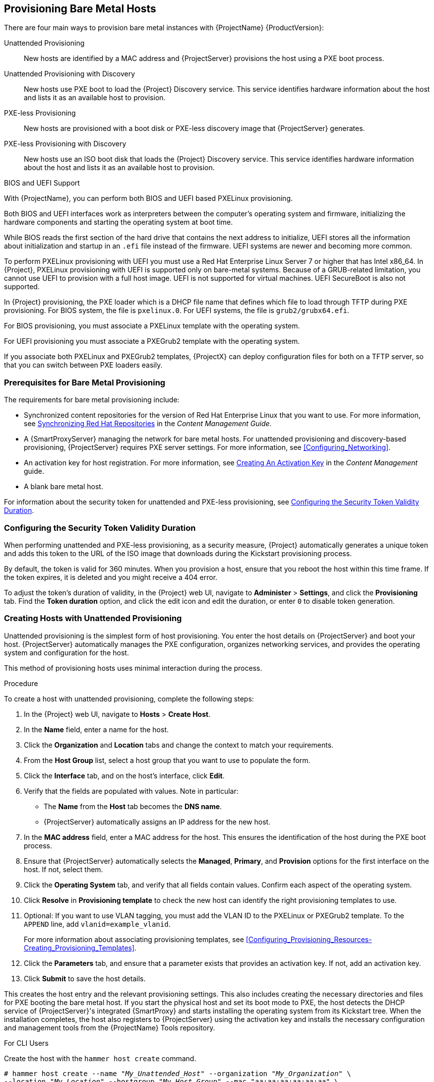 [[Provisioning_Bare_Metal_Hosts]]
== Provisioning Bare Metal Hosts

There are four main ways to provision bare metal instances with {ProjectName} {ProductVersion}:

Unattended Provisioning::
New hosts are identified by a MAC address and {ProjectServer} provisions the host using a PXE boot process.

Unattended Provisioning with Discovery::
New hosts use PXE boot to load the {Project} Discovery service. This service identifies hardware information about the host and lists it as an available host to provision.

PXE-less Provisioning::
New hosts are provisioned with a boot disk or PXE-less discovery image that {ProjectServer} generates.

PXE-less Provisioning with Discovery::
New hosts use an ISO boot disk that loads the {Project} Discovery service. This service identifies hardware information about the host and lists it as an available host to provision.

.BIOS and UEFI Support

With {ProjectName}, you can perform both BIOS and UEFI based PXELinux provisioning.

Both BIOS and UEFI interfaces work as interpreters between the computer's operating system and firmware, initializing the hardware components and starting the operating system at boot time.

While BIOS reads the first section of the hard drive that contains the next address to initialize, UEFI stores all the information about initialization and startup in an `.efi` file instead of the firmware. UEFI systems are newer and becoming more common.

To perform PXELinux provisioning with UEFI you must use a Red{nbsp}Hat Enterprise Linux Server 7 or higher that has Intel x86_64. In {Project}, PXELinux provisioning with UEFI is supported only on bare-metal systems. Because of a GRUB-related limitation, you cannot use UEFI to provision with a full host image. UEFI is not supported for virtual machines. UEFI SecureBoot is also not supported.

In {Project} provisioning, the PXE loader which is a DHCP file name that defines which file to load through TFTP during PXE provisioning. For BIOS system, the file is `pxelinux.0`. For UEFI systems, the file is `grub2/grubx64.efi`.

For BIOS provisioning, you must associate a PXELinux template with the operating system.

For UEFI provisioning you must associate a PXEGrub2 template with the operating system.

If you associate both PXELinux and PXEGrub2 templates, {ProjectX} can deploy configuration files for both on a TFTP server, so that you can switch between PXE loaders easily.


[[Provisioning_Bare_Metal_Hosts-Prerequisites_for_Bare_Metal_Provisioning]]
=== Prerequisites for Bare Metal Provisioning

The requirements for bare metal provisioning include:

  * Synchronized content repositories for the version of Red Hat Enterprise Linux that you want to use. For more information, see link:/html/content_management_guide/importing_red_hat_content#Importing_Red_Hat_Content-Synchronizing_Red_Hat_Repositories[Synchronizing Red Hat Repositories] in the _Content Management Guide_.
  * A {SmartProxyServer} managing the network for bare metal hosts. For unattended provisioning and discovery-based provisioning, {ProjectServer} requires PXE server settings. For more information, see xref:Configuring_Networking[].
  * An activation key for host registration. For more information, see link:/html/content_management_guide/managing_activation_keys#Managing_Activation_Keys-Creating_an_Activation_Key[Creating An Activation Key] in the _Content Management_ guide.
  * A blank bare metal host.

For information about the security token for unattended and PXE-less provisioning, see xref:Provisioning_Bare_Metal_Hosts-Security_Token_in_the_Boot_Process[].

[[Provisioning_Bare_Metal_Hosts-Security_Token_in_the_Boot_Process]]
=== Configuring the Security Token Validity Duration

When performing unattended and PXE-less provisioning, as a security measure, {Project} automatically generates a unique token and adds this token to the URL of the ISO image that downloads during the Kickstart provisioning process.

By default, the token is valid for 360 minutes. When you provision a host, ensure that you reboot the host within this time frame. If the token expires, it is deleted and you might receive a 404 error.

To adjust the token's duration of validity, in the {Project} web UI, navigate to *Administer* > *Settings*, and click the *Provisioning* tab. Find the *Token duration* option, and click the edit icon and edit the duration, or enter `0` to disable token generation.


[[Provisioning_Bare_Metal_Hosts-Creating_New_Hosts_with_Unattended_Provisioning]]
=== Creating Hosts with Unattended Provisioning

Unattended provisioning is the simplest form of host provisioning. You enter the host details on {ProjectServer} and boot your host. {ProjectServer} automatically manages the PXE configuration, organizes networking services, and provides the operating system and configuration for the host.

This method of provisioning hosts uses minimal interaction during the process.

.Procedure

To create a host with unattended provisioning, complete the following steps:

. In the {Project} web UI, navigate to *Hosts* > *Create Host*.
. In the *Name* field, enter a name for the host.
. Click the *Organization* and *Location* tabs and change the context to match your requirements.
. From the *Host Group* list, select a host group that you want to use to populate the form.
. Click the *Interface* tab, and on the host's interface, click *Edit*.
. Verify that the fields are populated with values. Note in particular:
+
* The *Name* from the *Host* tab becomes the *DNS name*.
* {ProjectServer} automatically assigns an IP address for the new host.
+
. In the *MAC address* field, enter a MAC address for the host. This ensures the identification of the host during the PXE boot process.
. Ensure that {ProjectServer} automatically selects the *Managed*, *Primary*, and *Provision* options for the first interface on the host. If not, select them.
. Click the *Operating System* tab, and verify that all fields contain values. Confirm each aspect of the operating system.
. Click *Resolve* in *Provisioning template* to check the new host can identify the right provisioning templates to use.
. Optional: If you want to use VLAN tagging, you must add the VLAN ID to the PXELinux or PXEGrub2 template. To the `APPEND` line, add `vlanid=example_vlanid`.
+
For more information about associating provisioning templates, see xref:Configuring_Provisioning_Resources-Creating_Provisioning_Templates[].
. Click the *Parameters* tab, and ensure that a parameter exists that provides an activation key. If not, add an activation key.
. Click *Submit* to save the host details.

This creates the host entry and the relevant provisioning settings. This also includes creating the necessary directories and files for PXE booting the bare metal host. If you start the physical host and set its boot mode to PXE, the host detects the DHCP service of {ProjectServer}'s integrated {SmartProxy} and starts installing the operating system from its Kickstart tree. When the installation completes, the host also registers to {ProjectServer} using the activation key and installs the necessary configuration and management tools from the {ProjectName} Tools repository.


.For CLI Users

Create the host with the `hammer host create` command.

[options="nowrap" subs="+quotes"]
----
# hammer host create --name "_My_Unattended_Host_" --organization "_My_Organization_" \
--location "_My_Location_" --hostgroup "_My_Host_Group_" --mac "_aa:aa:aa:aa:aa:aa_" \
--build true --enabled true --managed true
----

Ensure the network interface options are set using the `hammer host interface update` command.
----
# hammer host interface update --host "test1" --managed true \
--primary true --provision true
----

[[Provisioning_Bare_Metal_Hosts-Configuring_Red_Hat_Satellites_Discovery_Service]]
=== Configuring {ProjectName}'s Discovery Service

{ProjectName} provides a method to automatically detect hosts on a network that are not in your {Project} inventory. These hosts boot the discovery image that performs hardware detection and relays this information back to {ProjectServer}. This method creates a list of ready-to-provision hosts in {ProjectServer} without needing to enter the MAC address of each host.

The Discovery service is enabled by default on {ProjectServer}. However, the default setting of the global templates is to boot from the local hard drive. To use discovery you must change the default entry in the template to discovery.

image::PXE-mode.png[]

To use {ProjectServer} to provide the Discovery image, install the `foreman-discovery-image` and `rubygem-smart_proxy_discovery` packages:

----
# yum install foreman-discovery-image rubygem-smart_proxy_discovery
----

The `foreman-discovery-image` package installs the Discovery ISO to the `/usr/share/foreman-discovery-image/` directory and also creates a PXE boot image from this ISO using the `livecd-iso-to-pxeboot` tool. The tool saves this PXE boot image in the `/var/lib/tftpboot/boot` directory.
The `rubygem-smart_proxy_discovery` package configures a {SmartProxyServer}, such as {ProjectServer}'s integrated {SmartProxy}, to act as a proxy for the Discovery service.

When the installation completes, you can view the new menu option by navigating to *Hosts* > *Discovered Hosts*.

==== Enabling Discovery service on a {SmartProxyServer}

Complete the following procedure to enable the Discovery service on a {SmartProxyServer}.

. Enter the following commands on the {SmartProxyServer}:
+
----
# yum install foreman-discovery-image rubygem-smart_proxy_discovery
----
+
----
# foreman-maintain service restart
----
. In the {Project} web UI, navigate to *Infrastructure* > *{SmartProxy}*.

. Click the {SmartProxyServer} and select *Refresh* from the *Actions* list. Locate *Discovery* in the list of features to confirm the Discovery service is now running.

.Subnets

All subnets with discoverable hosts require an appropriate {SmartProxyServer} selected to provide the Discovery service.

To check this, navigate to *Infrastructure* > *{SmartProxy}s* and verify if the {SmartProxyServer} that you want to use lists the Discovery feature. If not, click *Refresh features*.

In the {Project} web UI, navigate to *Infrastructure* > *Subnets*, select a subnet, click the {SmartProxy}s tab, and select the *Discovery Proxy* that you want to use. Perform this for each appropriate subnet.


==== Provisioning Template PXELinux Discovery Snippet

For BIOS provisioning, the `PXELinux global default` template in the *Hosts* > *Provisioning Templates* window contains the snippet `pxelinux_discovery`. The snippet has the following lines:

[options="nowrap" subs="+quotes"]
----
LABEL discovery
  MENU LABEL Foreman Discovery Image
  KERNEL boot/fdi-image/vmlinuz0
  APPEND initrd=boot/fdi-image/initrd0.img rootflags=loop root=live:/fdi.iso rootfstype=auto ro rd.live.image acpi=force rd.luks=0 rd.md=0 rd.dm=0 rd.lvm=0 rd.bootif=0 rd.neednet=0 nomodeset proxy.url=<%= foreman_server_url %> proxy.type=foreman
  IPAPPEND 2
----

The `KERNEL` and `APPEND` options boot the Discovery image and ramdisk. The `APPEND` option contains a `proxy.url` parameter, with the `foreman_server_url` macro as its argument. This macro resolves to the full URL of {ProjectServer}.

For UEFI provisioning, the `PXEgrub2 global default` template in the *Hosts* > *Provisioning Templates* window contains the snippet `pxegrub2_discovery`:

[options="nowrap" subs="+quotes"]
----
menuentry 'Foreman Discovery Image' --id discovery {
  linuxefi boot/fdi-image/vmlinuz0 rootflags=loop root=live:/fdi.iso rootfstype=auto ro rd.live.image acpi=force rd.luks=0 rd.md=0 rd.dm=0 rd.lvm=0 rd.bootif=0 rd.neednet=0 nomodeset proxy.url=<%= foreman_server_url %> proxy.type=foreman BOOTIF=01-$mac
  initrdefi boot/fdi-image/initrd0.img
}
----

To use a {SmartProxy} to proxy the discovery steps, edit `/var/lib/tftpboot/pxelinux.cfg/default` or `/var/lib/tftpboot/grub2/grub.cfg` and change the URL to the FQDN of the {SmartProxyServer} you want to use.

The global template is available on {ProjectServer} and all {SmartProxy}s that have the TFTP feature enabled.

==== Changing Templates and Snippets

To use a template, in the {Project} web UI, navigate to *Administer* > *Settings* and click the *Provisioning* tab and set the templates that you want to use.

Templates and snippets are locked to prevent changes. If you want to edit a template or snippet, clone it, save it with a unique name, and then edit the clone.

When you change the template or a snippet it includes, the changes must be propagated to {ProjectServer}'s default PXE template. Navigate to *Hosts* > *Provisioning Templates* and click *Build PXE Default*. This refreshes the default PXE template on {ProjectServer}.


.The proxy.url argument
During the {Project} installation process, if you use the default option `--enable-foreman-plugin-discovery`, you can edit the `proxy.url` argument in the template to set the URL of {SmartProxyServer} that provides the discovery service. You can change the `proxy.url` argument to the IP address or FQDN of another provisioning {SmartProxy} that you want to use, but ensure that you append the port number, for example, `9090`.
If you use an alternative port number with the `--foreman-proxy-ssl-port` option during {Project} installation, you must add that port number. You can also edit the `proxy.url` argument to use a {Project} IP address or FQDN so that the discovered hosts communicate directly with {ProjectServer}.

.The proxy.type argument
If you use a {SmartProxyServer} FQDN for the `proxy.url` argument, ensure that you set the `proxy.type` argument to `proxy`. If you use a {Project} FQDN, update the `proxy.type` argument to `foreman`.

[options="nowrap" subs="+quotes"]
----
proxy.url=https://_{smartproxy.example.com}_:9090 proxy.type=proxy
----

.Rendering the {SmartProxy}'s Host Name
{ProjectX} deploys the same template to all TFTP {SmartProxy}s and there is no variable or macro available to render the {SmartProxy}'s host name. The hard-coded `proxy.url` does not not work with two or more TFTP {SmartProxy}s. As a workaround, every time you click *Build PXE Defaults*, edit the configuration file in the TFTP directory using SSH.

.Setting Discovery Service as Default

For both BIOS and UEFI, to set the Discovery service as the default service that boots for hosts that are not present in your current {Project} inventory, complete the following steps:

. In the {Project} web UI, navigate to *Administer* > *Settings* and click the *Provisioning* tab.
. For the *Default PXE global template entry*, in the *Value* column, enter `discovery`.


.Tagged VLAN Provisioning

If you want to use tagged VLAN provisioning, and you want the discovery service to send a discovery request, add the following information to the `KERNEL` option in the discovery template:

[options="nowrap" subs="+quotes"]
----
fdi.vlan.primary=_example_VLAN_ID_
----

.Testing

Test the Discovery service and boot a blank bare metal host on the 192.168.140.0/24 network. A boot menu has two options:

  - `local`, which boots from the hard disk
  - `discovery`, which boots to the Discovery service

Select `discovery` to boot the Discovery image. After a few minutes, the Discovery image completes booting and a status screen is displayed.

In the {Project} web UI, navigate to *Hosts* > *Discovered hosts* and view the newly discovered host. The discovered hosts automatically define their host name based on their MAC address. For example, {Project} sets a discovered host with a MAC address of ab:cd:ef:12:34:56 to have `macabcdef123456` as the host name. You can change this host name when provisioning the host.


==== Automatic Contexts for Discovered Hosts

{ProjectServer} assigns organization and location to discovered hosts according to the following sequence of rules:

. If the `Discovery organization` or `Discovery location` values are set. To set these values, navigate to *Administer* > *Settings* > *Discovered*.
. If the `foreman_organization` or `foreman_location` facts for a host are set. To configure fact names in *Administer* > *Settings* > *Puppet* section as the *Default organization* and *Default location* fact setting.
. If a discovered host uses a subnet defined in {Project}, the host uses the first organization and location associated with the subnet.
. If none of the previous conditions exists, {Project} assigns the first Organization and Location ordered by name.

You can change the organization or location using the bulk actions menu of the *Discovered hosts* page. Select the discovered hosts to modify and select *Assign Organization* or *Assign Location* from the *Select Action* menu.


[[Provisioning_Bare_Metal_Hosts-Creating_New_Hosts_from_Discovered_Hosts]]
=== Creating Hosts from Discovered Hosts

Provisioning discovered hosts follows a provisioning process that is similar to PXE provisioning. The main difference is that instead of manually entering the host's MAC address, you can select the host to provision from the list of discovered hosts.

.Procedure

To create a host from a discovered host, complete the following steps:

. In the {Project} web UI, navigate to *Hosts* > *Discovered host*. Select the host you want to use and click *Provision* to the right of the list.
. Select from one of the two following options:
* To provision a host from a host group, select a host group, organization, and location, and then click *Create Host*.
* To provision a host with further customization, click *Customize Host* and enter the additional details you want to specify for the new host.
. Verify that the fields are populated with values. Note in particular:
+
* The *Name* from the *Host* tab becomes the *DNS name*.
* {ProjectServer} automatically assigns an IP address for the new host.
* {ProjectServer} automatically populates the MAC address from the Discovery results.
+
. Ensure that {ProjectServer} automatically selects the *Managed*, *Primary*, and *Provision* options for the first interface on the host. If not, select them.
. Click the *Operating System* tab, and verify that all fields contain values. Confirm each aspect of the operating system.
. Click *Resolve* in *Provisioning template* to check the new host can identify the right provisioning templates to use.
+
For more information about associating provisioning templates, see xref:Configuring_Provisioning_Resources-Creating_Provisioning_Templates[].
. Click *Submit* to save the host details.

When the host provisioning is complete, the discovered host becomes a content host. To view the host, navigate to *Hosts* > *Content Hosts*.

.For CLI Users

. Identify the discovered host to use for provisioning:
+
----
# hammer discovery list
----

. Select a host and provision it using a host group. Set a new host name with the `--new-name` option:
+
[options="nowrap" subs="+quotes"]
----
# hammer discovery provision --name "_host_name_" \
--new-name "_new_host_name_" --organization "_My_Organization_" \
--location "_My_Location_" --hostgroup "_My_Host_Group_" --build true \
--enabled true --managed true
----
+
This removes the host from the discovered host listing and creates a host entry with the provisioning settings. The Discovery image automatically resets the host so that it can boot to PXE. The host detects the DHCP service on {ProjectServer}'s integrated {SmartProxy} and starts installing the operating system from its Kickstart tree. When the installation completes, the host also registers to {ProjectServer} using an activation key and installs the necessary configuration and management tools from the {ProjectName} Tools repository.

[[Provisioning_Bare_Metal_Hosts-Creating_Discovery_Rules]]
=== Creating Discovery Rules

As a method of automating the provisioning process for discovered hosts, {ProjectNameX} provides a feature to create discovery rules. These rules define how discovered hosts automatically provision themselves, based on the assigned host group. For example, you can automatically provision hosts with a high CPU count as hypervisors. Likewise, you can provision hosts with large hard disks as storage servers.

.NIC Considerations
Auto provisioning does not currently allow configuring NICs; all systems are being provisioned with the NIC configuration that was detected during discovery. However, you can set the NIC in an Anaconda kickstart, scriptlet, or using configuration management later on.

.Procedure

To create a rule, complete the following steps:

. In the {Project} web UI, navigate to *Configure* > *Discovery rules*. Select *Create Rule* and enter the following details:
. In the *Name* field, enter a name for the rule.
. In the *Search* field, enter the rules to determine whether to provision a host. This field provides suggestions for values you enter and allows operators for multiple rules. For example: `cpu_count  > 8`.
. From the *Host Group* list, select the host group to use as a template for this host.
. In the *Hostname* field, enter the pattern to determine host names for multiple hosts. This uses the same ERB syntax that provisioning templates use. The host name can use the `@host` attribute for host-specific values and the `rand` function for a random number.
+
* `myhost-<%= rand(99999) %>`
* `abc-<%= @host.facts['bios_vendor'] +  '-' + rand(99999).to_s %>`
* `xyz-<%= @host.hostgroup.name %>`
* `srv-<%= @host.discovery_rule.name %>`
* `server-<%= @host.ip.gsub('.','-') +  '-' + @host.hostgroup.subnet.name %>`
+
Because the `rand()` function returns an integer that cannot be concatenated with a string, use the `to_s` function to change the integer to a string.
When creating host name patterns, ensure the resulting host names are unique, do not start with numbers, and do not contain underscores or dots. A good approach is to use unique information provided by Facter, such as the MAC address, BIOS, or serial ID.
+
. In the *Hosts limit* field, enter the maximum hosts you can provision with the rule. Enter `0` for unlimited.
. In the *Priority* field, enter a number to set the precedence the rule has over other rules. Rules with lower values have a higher priority.
. From the *Enabled* list, select whether you want to enable the rule.
. To set a different provisioning context for the rule, click the *Organizations* and *Locations* tabs and select the contexts you want to use.
. Click *Submit* to save your rule.
. Navigate to *Hosts* > *Discovered Host* and select one of the following two options:
+
* From the *Discovered hosts* list on the right, select *Auto-Provision* to automatically provisions a single host.
* On the upper right of the window, click *Auto-Provision All* to automatically provisions all hosts.

.For CLI Users

Create the rule with the `hammer discovery_rule create` command:

[options="nowrap" subs="+quotes"]
----
# hammer discovery_rule create --name "Hypervisor" \
--search "cpu_count  > 8" --hostgroup "_My_Host_Group_" \
--hostname "hypervisor-<%= rand(99999) %>" \
--hosts-limit 5 --priority 5 --enabled true
----

Automatically provision a host with the `hammer discovery auto-provision` command:

----
# hammer discovery auto-provision --name "macabcdef123456"
----

[[Provisioning_Bare_Metal_Hosts-Creating_New_Hosts_with_PXE-less_Provisioning]]
=== Creating Hosts with PXE-less Provisioning

Some hardware does not provide a PXE boot interface. {ProjectNameX} provides a PXE-less discovery service that operates without PXE-based services, such as DHCP and TFTP. In {Project}, you can provision a host without PXE boot. This is also known as PXE-less provisioning and involves generating a boot ISO that hosts can use. Using this ISO, the host can connect to {ProjectServer}, boot the installation media, and install the operating system.

.Boot ISO Types

There are four types of boot ISOs:

*Host image* - A boot ISO for the specific host. This image contains only the boot files that are necessary to access the installation media on {ProjectServer}. The user defines the subnet data in {Project} and the image is created with static networking.

*Full host image* - A boot ISO that contains the kernel and initial RAM disk image for the specific host. This image is useful if the host fails to chainload correctly. The provisioning template still downloads from {ProjectServer}.

*Generic image* - A boot ISO that is not associated with a specific host. The ISO sends the host's MAC address to {ProjectServer}, which matches it against the host entry. The image does not store IP address details, and requires access to a DHCP server on the network to bootstrap. This image is also available from the `/bootdisk/disks/generic` URL on your {ProjectServer}, for example, `https://{foreman.example.com}/bootdisk/disks/generic`.

*Subnet image* - A boot ISO that is similar to the generic image but is configured with the address of a {SmartProxyServer}. This image is generic to all hosts with a provisioning NIC on the same subnet.

.Procedure

To create a host with PXE-less provisioning, complete the following steps:

. In the {Project} web UI, navigate to *Hosts* > *Create Host*.
. In the *Name* field, enter a name that you want to become the provisioned system's host name.
. Click the *Organization* and *Location* tabs and change the context to match your requirements.
. From the *Host Group* list, select a host group that you want to use to populate the form.
. Click the *Interface* tab, and on the host's interface, click *Edit*.
. Verify that the fields are populated with values. Note in particular:
+
* The *Name* from the *Host* tab becomes the *DNS name*.
* {ProjectServer} automatically assigns an IP address for the new host.
+
. In the *MAC address* field, enter a MAC address for the host.
. Ensure that {ProjectServer} automatically selects the *Managed*, *Primary*, and *Provision* options for the first interface on the host. If not, select them.
. Click the *Operating System* tab, and verify that all fields contain values. Confirm each aspect of the operating system.
. Click *Resolve* in *Provisioning template* to check the new host can identify the right provisioning templates to use.
+
For more information about associating provisioning templates, see xref:Configuring_Provisioning_Resources-Creating_Provisioning_Templates[].
+
. Click the *Parameters* tab, and ensure that a parameter exists that provides an activation key. If not, add an activation key.
. Click *Submit* to save the host details.

This creates a host entry and the host details page appears.

The options on the upper-right of the window are the *Boot disk* menu. From this menu, one of the following images is available for download: *Host image*, *Full host image*, *Generic image*, and *Subnet image*.

[NOTE]
The *Full host image* is based on SYSLINUX and works with most hardware. When using a *Host image*, *Generic image*, or *Subnet image*, see http://ipxe.org/appnote/hardware_drivers for a list of hardware drivers expected to work with an iPXE-based boot disk.

.For CLI Users

Create the host with the `hammer host create` command.

[options="nowrap" subs="+quotes"]
----
# hammer host create --name "_My_Bare_Metal_" --organization "_My_Organization_" \
--location "_My_Location_" --hostgroup "_My_Host_Group_" --mac "aa:aa:aa:aa:aa:aa" \
--build true --enabled true --managed true
----

Ensure that your network interface options are set using the `hammer host interface update` command.

[options="nowrap" subs="+quotes"]
----
# hammer host interface update --host "test3" --managed true \
--primary true --provision true
----

Download the boot disk from {ProjectServer} with the `hammer bootdisk host` command:

* For *Host image*:
+
[options="nowrap" subs="+quotes"]
----
# hammer bootdisk host --host _test3.example.com_
----

* For *Full host image*:
+
[options="nowrap" subs="+quotes"]
----
# hammer bootdisk host --host _test3.example.com_ --full true
----

* For *Generic image*:
+
[options="nowrap" subs="+quotes"]
----
# hammer bootdisk generic
----

* For *Subnet image*:
+
[options="nowrap" subs="+quotes"]
----
# hammer bootdisk subnet --subnet _subnetName_
----

This creates a boot ISO for your host to use.

Write the ISO to a USB storage device using the *dd* utility or *livecd-tools* if required.

When you start the physical host and boot from the ISO or the USB storage device, the host connects to {ProjectServer} and starts installing operating system from its kickstart tree.

When the installation completes, the host also registers to {ProjectServer} using the activation key and installs the necessary configuration and management tools from the *{ProjectName} Tools* repository.

[[Provisioning_Bare_Metal_Hosts-Implementing_PXE-less_Discovery]]
=== Implementing PXE-less Discovery

{ProjectNameX} provides a PXE-less Discovery service that operates without the need for PXE-based services (DHCP and TFTP). You accomplish this using {ProjectServer}'s Discovery image.

image::PXEless-mode.png[]

If you have not yet installed the Discovery service or image, follow the _"Installation"_ section in xref:Provisioning_Bare_Metal_Hosts-Configuring_Red_Hat_{Project}s_Discovery_Service[].

The ISO for the Discovery service resides at `/usr/share/foreman-discovery-image/` and is installed using the `foreman-discovery-image` package.

.Attended Use

This ISO acts as bootable media. Copy this media to either a CD, DVD, or a USB stick. For example, to copy to a USB stick at `/dev/sdb`:

[options="nowrap" subs="+quotes"]
----
# dd bs=4M \
if=/usr/share/foreman-discovery-image/foreman-discovery-image-3.4.4-5.iso \
of=/dev/sdb
----

Insert the Discovery boot media into a bare metal host, start the host, and boot from the media. The Discovery Image displays an option for either *Manual network setup* or *Discovery with DHCP*:

  - If selecting *Manual network setup*, the Discovery image requests a set of network options. This includes the primary network interface that connects to {ProjectServer}. This Discovery image also asks for network interface configuration options, such as an *IPv4 Address*, *IPv4 Gateway*, and an *IPv4 DNS* server.

+
After entering these details, select *Next*.
  - If selecting *Discovery with DHCP*, the Discovery image requests only the primary network interface that connects to {ProjectServer}. It attempts to automatically configure the network interface using a DHCP server, such as one that a {SmartProxyServer} provides.

After the primary interface configuration, the Discovery image requests the *Server URL*, which is the URL of {ProjectServer} or {SmartProxyServer} offering the Discovery service. For example, to use the integrated {SmartProxy} on {ProjectServer}, use the following URL:

`https://{foreman.example.com}:9090`

Set the *Connection type* to `Proxy`, then select *Next*.

The Discovery image also provides a set of fields to input *Custom facts* for the Facter tool to relay back to {ProjectServer}. These are entered in a *name*-*value* format. Provide any custom facts you require and select *Confirm* to continue.

The {Project} reports a successful communication with {ProjectServer}'s Discovery service. Navigate to *Hosts* > *Discovered Hosts* and view the newly discovered host.

For more information about provisioning discovered hosts, see xref:Provisioning_Bare_Metal_Hosts-Creating_New_Hosts_from_Discovered_Hosts[].

.Unattended Use and Customization

It is possible to create a customized Discovery ISO, which automates the process of configuring the image after booting. The Discovery image uses a Linux kernel for the operating system, which means you pass kernel parameters to the configure the image's operating system. These kernel parameters include:

proxy.url::
  The URL of the {SmartProxyServer} providing the Discovery service.

proxy.type::
  The proxy type. This is usually set to `proxy` to connect to {SmartProxyServer}. This parameter also supports a legacy `foreman` option, where communication goes directly to {ProjectServer} instead of a {SmartProxyServer}.

fdi.pxmac::
  The MAC address of the primary interface in the format of `AA:BB:CC:DD:EE:FF`. This is the interface you aim to use for communicating with {SmartProxyServer}. In automated mode, the first NIC (using network identifiers in alphabetical order) with a link is used. In semi-automated mode, a screen appears and requests you to select the correct interface.

fdi.pxip, fdi.pxgw, fdi.pxdns::
  Manually configures IP address (`fdi.pxip`), the gateway (`fdi.pxgw`), and the DNS (`fdi.pxdns`) for the primary network interface. If your omit these parameters, the image uses DHCP to configure the network interface.

fdi.pxfactname1, fdi.pxfactname2 ... fdi.pxfactnameN::
  Allows you to specify custom fact names.

fdi.pxfactvalue1, fdi.pxfactvalue2 ... fdi.pxfactvalueN::
  The values for each custom fact. Each value corresponds to a fact name. For example, `fdi.pxfactvalue1` sets the value for the fact named with `fdi.pxfactname1`.

fdi.pxauto::
  To set automatic or semi-automatic mode. If set to 0, the image uses semi-automatic mode, which allows you to confirm your choices through a set of dialog options. If set to 1, the image uses automatic mode and proceeds without any confirmation.

{ProjectServer} also provides a tool (`discovery-remaster`) in the `foreman-discovery-image` package. This tool remasters the image to include these kernel parameters. To remaster the image, run the `discovery-remaster` tool. For example:

[options="nowrap" subs="+quotes"]
----
# discovery-remaster ~/iso/foreman-discovery-image-3.4.4-5.iso \
"fdi.pxip=192.168.140.20/24 fdi.pxgw=192.168.140.1 \
fdi.pxdns=192.168.140.2 proxy.url=https://_{foreman.example.com}_:9090 \
proxy.type=proxy fdi.pxfactname1=customhostname \
fdi.pxfactvalue1=myhost fdi.pxmac=52:54:00:be:8e:8c fdi.pxauto=1"
----

The tool creates a new ISO file in the same directory as the original discovery image. In this scenario, it saves in the `/usr/share/foreman-discovery-image/` directory.

Copy this media to either a CD, DVD, or a USB stick. For example, to copy to a USB stick at `/dev/sdb`:

[options="nowrap" subs="+quotes"]
----
# dd bs=4M \
if=/usr/share/foreman-discovery-image/foreman-discovery-image-3.4.4-5.iso \
of=/dev/sdb
----

Insert the Discovery boot media into a bare metal host, start the host, and boot from the media.

For more information about provisioning discovered hosts, see xref:Provisioning_Bare_Metal_Hosts-Creating_New_Hosts_from_Discovered_Hosts[].

.Final Notes

The host needs to resolve to the following provisioning templates:

  - *kexec Template:* `Discovery Red Hat kexec`
  - *provision Template:* `{Project} Kickstart Default`

For more information about associating provisioning templates, see xref:Configuring_Provisioning_Resources-Creating_Provisioning_Templates[].

[[Configuring_Provisioning_Resources-Creating_Provisioning_Templates-Deploying_SSH_Keys_during_Provisioning]]
=== Deploying SSH Keys during Provisioning

Use this procedure to deploy SSH keys added to a user during provisioning. For information on adding SSH keys to a user, see link:/html/administering_red_hat_satellite/chap-red_hat_satellite-administering_red_hat_satellite-users_and_roles#sect-Red_Hat_{Project}-Administering_Red_Hat_{Project}-Creating_and_Managing_Users-Adding_SSH_keys_to_a_User[Adding SSH Keys to a User] in _Administering {ProjectName}_.

.Procedure

To deploy SSH keys during provisioning, complete the following steps:

. In the {Project} web UI, navigate to *Hosts* > *Provisioning Templates*.
. Create a provisioning template, or clone and edit an existing template. For more information, see xref:Configuring_Provisioning_Resources-Creating_Provisioning_Templates[].
. In the template, click the *Template* tab.
. In the *Template editor* field, add the `create_users` snippet to the `%post` section:
+
----
<%= snippet('create_users') %>
----
+
. Select the *Default* check box.
. Click the *Association* tab.
. From the *Application Operating Systems* list, select an operating system.
. Click *Submit* to save the provisioning template.
. Create a host that is associated with the provisioning template or rebuild a host using the OS associated with the modified template. For more information, see https://access.redhat.com/documentation/en-us/red_hat_satellite/6.3/html-single/managing_hosts/#sect-Red_Hat_{Project}-Managing_Hosts-Managing_Hosts-Creating_a_Host[Creating a Host] in the _Managing Hosts_ guide.
+
The SSH keys of the *Owned by* user are added automatically when the `create_users` snippet is executed during the provisioning process. You can set *Owned by* to an individual user or a user group. If you set *Owned by* to a user group, the SSH keys of all users in the user group are added automatically.


=== Building a {Project} Discovery Image

Use this procedure to build a {Project} discovery image or rebuild an image if you change configuration files.

Do not use this procedure on your production {Project} or {SmartProxy}.

.Prerequisites

Install the `livecd-tools` package:

----
# yum install livecd-tools
----

Because Anaconda installer cannot publish through HTTPS, you must enable publishing through HTTP for Kickstart repositories:

. In the {Project} web UI, navigate to *Content* > *Products* and in the *Products* window, click the *Repositories* tab.
. Select a Kickstart repository and for the *Publish via HTTP*, option, click the *Edit* icon, select the check box, and click *Save*.
. Repeat the previous steps for the {Project} repository.

Note that publishing via HTTP does not apply to any Red{nbsp}Hat repositories.

.Procedure

To build the {Project} discovery image, complete the following steps:

. Open the `/usr/share/foreman-discovery-image/foreman-discovery-image.ks` file for editing:
+
[options="nowrap" subs="+quotes"]
----
# vim /usr/share/foreman-discovery-image/foreman-discovery-image.ks
----
+
. Replace `repo --name=rhel --baseurl=http://download/00000` with with your own repos for RHEL and {Project} with your repository URLs. To find the URLs, navigate to *Content* > *Products* and click the *Repositories* tab and copy the URL for both repositories into the file:
+
[options="nowrap" subs="+quotes,attributes"]
----
repo --name=rhel --baseurl=http://download/released/RHEL-7/7.4/Server/x86_64/os/
repo --name=sat --baseurl=http://download2/nightly/Satellite/{ProductVersion}/candidate/latest-Satellite-{ProductVersion}-RHEL-7/compose/Satellite/x86_64/os/
----
+
. Run the `livecd-creator` tool:
+
[options="nowrap" subs="+quotes"]
----
# livecd-creator --title="Discovery-Image" \
--compression-type=xz \
--cache=var/cache/build-fdi \
--config /usr/share/foreman-discovery-image/foreman-discovery-image.ks \
--fslabel fdi \
--tmpdir /var/tmp
----
+
If you change `fdi` in the `--fslabel` option, you must also change the root label on the kernel command line when loading the image. `fdi` or the alternative name is appended to the `.iso` file that is created as part of this procedure. The PXE Discovery tool uses this name when converting from `.iso` to PXE.
+
Use `/var/tmp` because this process requires close to 3GB of space and `/tmp` might have problems if the system is low on swap space.
+
. Verify that your `fdi.iso` file is created:
+
[options="nowrap" subs="+quotes"]
----
# ls *.iso -h
----

When you create the `.iso` file, you can boot the `.iso` file over a network or locally. Complete one of the following procedures.

.To boot the iso file over a network:

. To extract the initial ramdisk and kernel files from the `.iso` file over a network, enter the following command:
+
[options="nowrap" subs="+quotes"]
----
# discovery-iso-to-pxe fdi.iso
----
+
. Create a directory to store your boot files:
+
[options="nowrap" subs="+quotes"]
----
# mkdir /var/lib/tftpboot/boot/_myimage_
----
+
. Copy the `initrd0.img` and `vmlinuz0` files to your new directory.
. Edit the `KERNEL` and `APPEND` entries in the `/var/lib/tftpboot/pxelinux.cfg` file to add the information about your own initial ramdisk and kernel files.

.To boot the iso file locally:

If you want to create a hybrid `.iso` file for booting locally, complete the following steps:

. To convert the `.iso` file to an `.iso` hybrid file for PXE provisioning, enter the following command:
+
[options="nowrap" subs="+quotes"]
----
# isohybrid --partok fdi.iso
----
+
If you have `grub2` packages installed, you can also use the following command to install a `grub2` bootloader:
+
[options="nowrap" subs="+quotes"]
----
# isohybrid --partok --uefi fdi.iso
----
+
. To add `md5` checksum to the `.iso` file so it can pass installation media validation tests in {Project}, enter the following command:
+
[options="nowrap" subs="+quotes"]
----
# implantisomd5 fdi.iso
----
